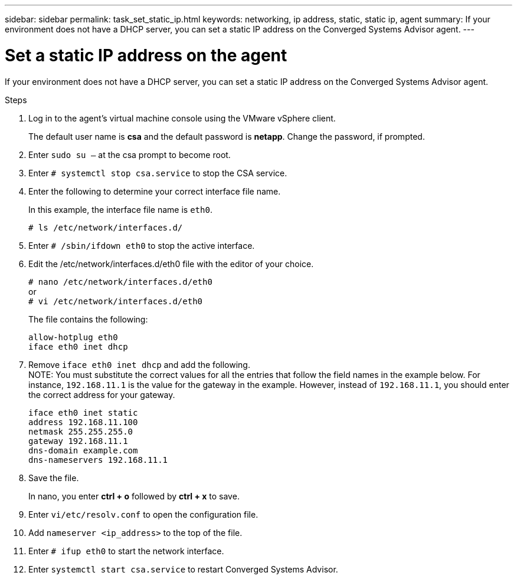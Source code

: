 ---
sidebar: sidebar
permalink: task_set_static_ip.html
keywords: networking, ip address, static, static ip, agent
summary: If your environment does not have a DHCP server, you can set a static IP address on the Converged Systems Advisor agent.
---

= Set a static IP address on the agent
:hardbreaks:
:nofooter:
:icons: font
:linkattrs:
:imagesdir: ./media/

[.lead]
If your environment does not have a DHCP server, you can set a static IP address on the Converged Systems Advisor agent.

.Steps

. Log in to the agent's virtual machine console using the VMware vSphere client.
+
The default user name is *csa* and the default password is *netapp*. Change the password, if prompted.

. Enter `sudo su –` at the csa prompt to become root.

. Enter `# systemctl stop csa.service` to stop the CSA service.

. Enter the following to determine your correct interface file name.
+
In this example, the interface file name is `eth0`.
+
`# ls /etc/network/interfaces.d/`

. Enter `# /sbin/ifdown eth0` to stop the active interface.

. Edit the /etc/network/interfaces.d/eth0 file with the editor of your choice.
+
`# nano /etc/network/interfaces.d/eth0`
or
`# vi /etc/network/interfaces.d/eth0`
+
The file contains the following:
+
`allow-hotplug eth0`
`iface eth0 inet dhcp`

. Remove `iface eth0 inet dhcp` and add the following.
NOTE: You must substitute the correct values for all  the entries that follow the field names in the example below.  For instance, `192.168.11.1` is the value for the gateway in the example.  However, instead of `192.168.11.1`, you should enter the correct address for your gateway.
+
`iface eth0 inet static`
`address 192.168.11.100`
`netmask 255.255.255.0`
`gateway 192.168.11.1`
`dns-domain example.com`
`dns-nameservers 192.168.11.1`

. Save the file.
+
In nano, you enter *ctrl + o* followed by *ctrl + x* to save.

. Enter `vi/etc/resolv.conf` to open the configuration file.

. Add `nameserver <ip_address>` to the top of the file.

. Enter `# ifup eth0` to start the network interface.

. Enter `systemctl start csa.service` to restart Converged Systems Advisor.
